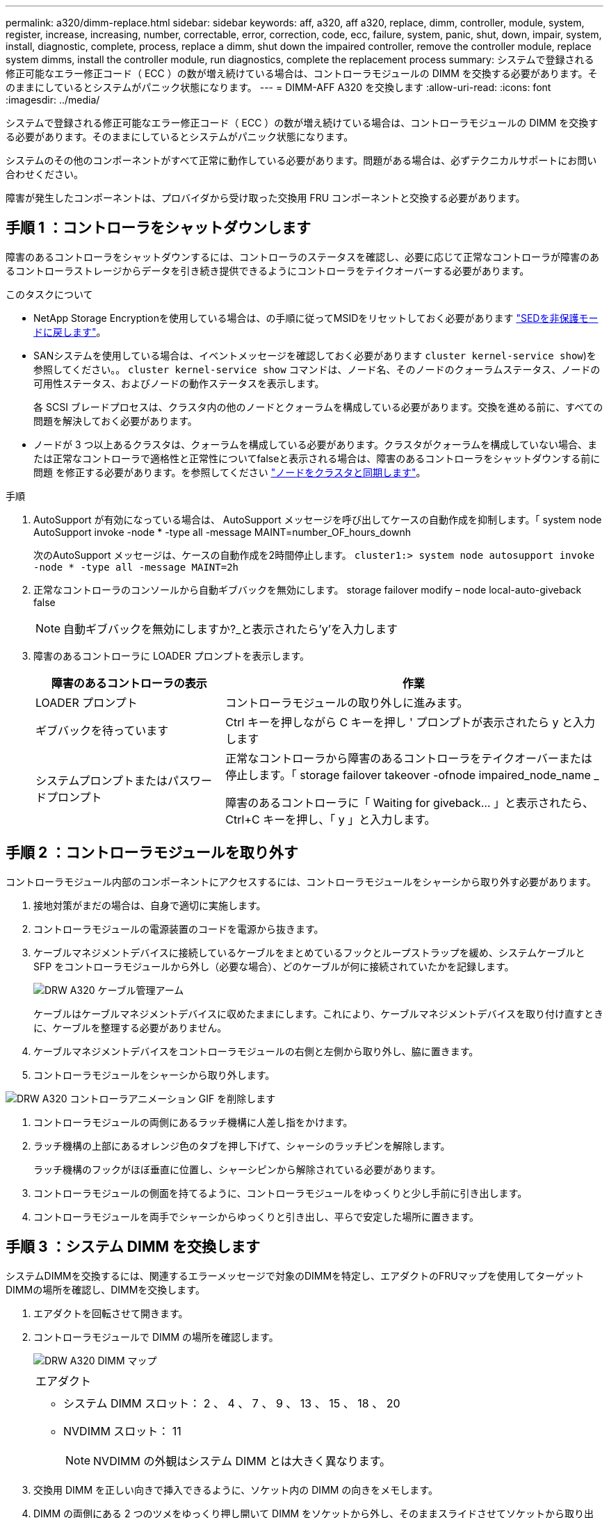 ---
permalink: a320/dimm-replace.html 
sidebar: sidebar 
keywords: aff, a320, aff a320, replace, dimm, controller, module, system, register, increase, increasing, number, correctable, error, correction, code, ecc, failure, system, panic, shut, down, impair, system, install, diagnostic, complete, process, replace a dimm, shut down the impaired controller, remove the controller module, replace system dimms, install the controller module, run diagnostics, complete the replacement process 
summary: システムで登録される修正可能なエラー修正コード（ ECC ）の数が増え続けている場合は、コントローラモジュールの DIMM を交換する必要があります。そのままにしているとシステムがパニック状態になります。 
---
= DIMM-AFF A320 を交換します
:allow-uri-read: 
:icons: font
:imagesdir: ../media/


[role="lead"]
システムで登録される修正可能なエラー修正コード（ ECC ）の数が増え続けている場合は、コントローラモジュールの DIMM を交換する必要があります。そのままにしているとシステムがパニック状態になります。

システムのその他のコンポーネントがすべて正常に動作している必要があります。問題がある場合は、必ずテクニカルサポートにお問い合わせください。

障害が発生したコンポーネントは、プロバイダから受け取った交換用 FRU コンポーネントと交換する必要があります。



== 手順 1 ：コントローラをシャットダウンします

障害のあるコントローラをシャットダウンするには、コントローラのステータスを確認し、必要に応じて正常なコントローラが障害のあるコントローラストレージからデータを引き続き提供できるようにコントローラをテイクオーバーする必要があります。

.このタスクについて
* NetApp Storage Encryptionを使用している場合は、の手順に従ってMSIDをリセットしておく必要があります link:https://docs.netapp.com/us-en/ontap/encryption-at-rest/return-seds-unprotected-mode-task.html["SEDを非保護モードに戻します"]。
* SANシステムを使用している場合は、イベントメッセージを確認しておく必要があります  `cluster kernel-service show`)を参照してください。。 `cluster kernel-service show` コマンドは、ノード名、そのノードのクォーラムステータス、ノードの可用性ステータス、およびノードの動作ステータスを表示します。
+
各 SCSI ブレードプロセスは、クラスタ内の他のノードとクォーラムを構成している必要があります。交換を進める前に、すべての問題を解決しておく必要があります。

* ノードが 3 つ以上あるクラスタは、クォーラムを構成している必要があります。クラスタがクォーラムを構成していない場合、または正常なコントローラで適格性と正常性についてfalseと表示される場合は、障害のあるコントローラをシャットダウンする前に問題 を修正する必要があります。を参照してください link:https://docs.netapp.com/us-en/ontap/system-admin/synchronize-node-cluster-task.html?q=Quorum["ノードをクラスタと同期します"^]。


.手順
. AutoSupport が有効になっている場合は、 AutoSupport メッセージを呼び出してケースの自動作成を抑制します。「 system node AutoSupport invoke -node * -type all -message MAINT=number_OF_hours_downh
+
次のAutoSupport メッセージは、ケースの自動作成を2時間停止します。 `cluster1:> system node autosupport invoke -node * -type all -message MAINT=2h`

. 正常なコントローラのコンソールから自動ギブバックを無効にします。 storage failover modify – node local-auto-giveback false
+

NOTE: 自動ギブバックを無効にしますか?_と表示されたら'y'を入力します

. 障害のあるコントローラに LOADER プロンプトを表示します。
+
[cols="1,2"]
|===
| 障害のあるコントローラの表示 | 作業 


 a| 
LOADER プロンプト
 a| 
コントローラモジュールの取り外しに進みます。



 a| 
ギブバックを待っています
 a| 
Ctrl キーを押しながら C キーを押し ' プロンプトが表示されたら y と入力します



 a| 
システムプロンプトまたはパスワードプロンプト
 a| 
正常なコントローラから障害のあるコントローラをテイクオーバーまたは停止します。「 storage failover takeover -ofnode impaired_node_name _

障害のあるコントローラに「 Waiting for giveback... 」と表示されたら、 Ctrl+C キーを押し、「 y 」と入力します。

|===




== 手順 2 ：コントローラモジュールを取り外す

コントローラモジュール内部のコンポーネントにアクセスするには、コントローラモジュールをシャーシから取り外す必要があります。

. 接地対策がまだの場合は、自身で適切に実施します。
. コントローラモジュールの電源装置のコードを電源から抜きます。
. ケーブルマネジメントデバイスに接続しているケーブルをまとめているフックとループストラップを緩め、システムケーブルと SFP をコントローラモジュールから外し（必要な場合）、どのケーブルが何に接続されていたかを記録します。
+
image::../media/drw_a320_cable_management_arms.png[DRW A320 ケーブル管理アーム]

+
ケーブルはケーブルマネジメントデバイスに収めたままにします。これにより、ケーブルマネジメントデバイスを取り付け直すときに、ケーブルを整理する必要がありません。

. ケーブルマネジメントデバイスをコントローラモジュールの右側と左側から取り外し、脇に置きます。
. コントローラモジュールをシャーシから取り外します。


image::../media/drw_a320_controller_remove_animated_gif.png[DRW A320 コントローラアニメーション GIF を削除します]

. コントローラモジュールの両側にあるラッチ機構に人差し指をかけます。
. ラッチ機構の上部にあるオレンジ色のタブを押し下げて、シャーシのラッチピンを解除します。
+
ラッチ機構のフックがほぼ垂直に位置し、シャーシピンから解除されている必要があります。

. コントローラモジュールの側面を持てるように、コントローラモジュールをゆっくりと少し手前に引き出します。
. コントローラモジュールを両手でシャーシからゆっくりと引き出し、平らで安定した場所に置きます。




== 手順 3 ：システム DIMM を交換します

システムDIMMを交換するには、関連するエラーメッセージで対象のDIMMを特定し、エアダクトのFRUマップを使用してターゲットDIMMの場所を確認し、DIMMを交換します。

. エアダクトを回転させて開きます。
. コントローラモジュールで DIMM の場所を確認します。
+
image::../media/drw_a320_dimm_map.png[DRW A320 DIMM マップ]

+
|===


 a| 
image:../media/legend_icon_01.png[""]
 a| 
エアダクト



 a| 
image:../media/legend_icon_02.png[""]
 a| 
** システム DIMM スロット： 2 、 4 、 7 、 9 、 13 、 15 、 18 、 20
** NVDIMM スロット： 11
+

NOTE: NVDIMM の外観はシステム DIMM とは大きく異なります。



|===
. 交換用 DIMM を正しい向きで挿入できるように、ソケット内の DIMM の向きをメモします。
. DIMM の両側にある 2 つのツメをゆっくり押し開いて DIMM をソケットから外し、そのままスライドさせてソケットから取り出します。
+

NOTE: DIMM 回路基板のコンポーネントに力が加わらないように、 DIMM の両端を慎重に持ちます。

. 交換用 DIMM を静電気防止用の梱包バッグから取り出し、 DIMM の端を持ってスロットに合わせます。
+
DIMM のピンの間にある切り欠きを、ソケットの突起と揃える必要があります。

. コネクタにある DIMM のツメが開いた状態になっていることを確認し、 DIMM をスロットに対して垂直に挿入します。
+
DIMM のスロットへの挿入にはある程度の力が必要です。簡単に挿入できない場合は、 DIMM をスロットに正しく合わせてから再度挿入してください。

+

NOTE: DIMM がスロットにまっすぐ差し込まれていることを目で確認してください。

. DIMM の両端のノッチにツメがかかるまで、 DIMM の上部を慎重にしっかり押し込みます。
. エアダクトを閉じます。




== 手順 4 ：コントローラモジュールを取り付ける

コントローラモジュールのコンポーネントを交換したら、コントローラモジュールをシャーシに再度取り付け、メンテナンスモードでブートする必要があります。

. コントローラモジュールの背面にあるエアダクトを閉じ、 PCIe カードにカバーを再度取り付けていない場合は、
. コントローラモジュールの端をシャーシの開口部に合わせ、コントローラモジュールをシステムに半分までそっと押し込みます。
+
image::../media/drw_a320_controller_install_animated_gif.png[DRW A320 コントローラにアニメーション GIF をインストールします]

+

NOTE: 指示があるまでコントローラモジュールをシャーシに完全に挿入しないでください。

. システムにアクセスして以降のセクションのタスクを実行できるように、管理ポートとコンソールポートのみをケーブル接続します。
+

NOTE: 残りのケーブルは、この手順の後半でコントローラモジュールに接続します。

. コントローラモジュールの再取り付けを完了します。
+
.. ラッチアームが引き出された位置で固定されていることを確認します。
.. ラッチアームを使用して、コントローラモジュールをシャーシベイの奥まで押し込みます。
.. ラッチ上部にあるオレンジ色のタブを押し下げます。
.. コントローラモジュールをシャーシの端と揃うまで、シャーシベイにそっと押し込みます。
+

NOTE: ラッチのアームがシャーシ内にスライドします。

+
コントローラモジュールは、シャーシに完全に装着されるとすぐにブートを開始します。

.. ラッチを外してコントローラモジュールを所定の位置に固定します。
.. 電源装置を再度ケーブル接続します。
.. ケーブルマネジメントデバイスをまだ取り付けていない場合は、取り付け直します。
.. Ctrl キーを押しながら C キーを押して ' 通常の起動プロセスを中断します






== 手順 5 ：診断を実行します

システム内の DIMM を交換したら、そのコンポーネントに対して診断テストを実行する必要があります。

診断を開始するには、システムに LOADER プロンプトが表示されている必要があります。

診断手順のコマンドは、すべてコンポーネントを交換するコントローラから実行します。

. 保守対象のコントローラが LOADER プロンプトに表示されていない場合は、コントローラをリブートします。「 system node halt -node node_name 」
+
コマンドを問題したら、システムが LOADER プロンプトで停止するまで待ちます。

. LOADER プロンプトで、システムレベルの診断用に特別に設計されたドライバ「 boot_diags 」にアクセスします
. 表示されたメニューから「 * Scan System * （システムのスキャン）」を選択して、診断テストの実行を有効にします。
. 表示されたメニューから * 応力テストシステム * を選択します。
. 表示されたサブメニューからオプションを選択し、テストを実行します。
. 前述の手順の結果に応じて、次に進みます。
+
** テストに失敗した場合は、エラーを修正してからテストを再実行します。
** テストでエラーが報告されなかった場合は、メニューから Reboot を選択してシステムをリブートします。






== 手順 6 ：診断の実行後にコントローラモジュールを稼働状態に戻す

診断が完了したら、システムにケーブルを再接続してコントローラモジュールをギブバックし、自動ギブバックを再度有効にする必要があります。

. 必要に応じてシステムにケーブルを再接続します。
+
光ファイバケーブルを使用する場合は、メディアコンバータ（ QSFP または SFP ）を取り付け直してください（取り外した場合）。

. ストレージをギブバックして、コントローラを通常の動作に戻します。 storage failover giveback -ofnode impaired_node_name _`
. 自動ギブバックを無効にした場合は、再度有効にします。「 storage failover modify -node local-auto-giveback true 」




== 手順 7 ：障害が発生したパーツをネットアップに返却する

障害のある部品は、キットに付属する RMA 指示書に従ってネットアップに返却してください。を参照してください https://mysupport.netapp.com/site/info/rma["パーツの返品と交換"] 詳細については、を参照してください。
